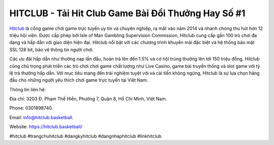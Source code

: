 HITCLUB - Tải Hit Club Game Bài Đổi Thưởng Hay Số #1
===================================

`Hitclub <https://hitclub.basketball/>`_ là cổng game chơi game trực tuyến uy tín và chuyên nghiệp, ra mắt vào năm 2014 và nhanh chóng thu hút hơn 12 triệu hội viên. Được cấp phép bởi Isle of Man Gambling Supervision Commission, Hitclub cung cấp gần 100 trò chơi đa dạng và hấp dẫn với giao diện hiện đại. Hitclub nổi bật với các chương trình khuyến mãi đặc biệt và hệ thống bảo mật SSL 128 bit, bảo vệ thông tin người chơi. 

Các ưu đãi hấp dẫn như thưởng nạp lần đầu, hoàn trả lên đến 1.5% và cơ hội trúng thưởng lên tới 150 triệu đồng. Hitclub cũng chú trọng phát triển các trò chơi chơi game chất lượng như Live Casino, game bài truyền thống và slot game với tỷ lệ trả thưởng hấp dẫn. Với mục tiêu mang đến trải nghiệm tuyệt vời và cải tiến không ngừng, Hitclub là sự lựa chọn hàng đầu cho những người yêu thích chơi game trực tuyến tại Việt Nam.

Thông tin liên hệ: 

Địa chỉ: 3203 Đ. Phạm Thế Hiển, Phường 7, Quận 8, Hồ Chí Minh, Việt Nam. 

Phone: 0301898740. 

Email: info@hitclub.basketball. 

Website: https://hitclub.basketball/ 

#hitclub #trangchuhitclub #dangkyhitclub #dangnhaphitclub #linkhitclub
